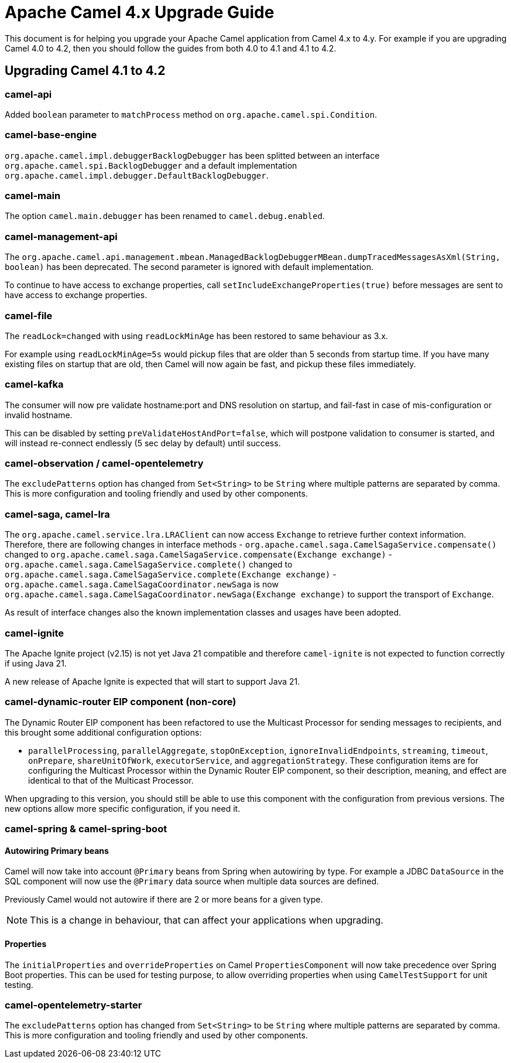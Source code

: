 = Apache Camel 4.x Upgrade Guide

This document is for helping you upgrade your Apache Camel application
from Camel 4.x to 4.y. For example if you are upgrading Camel 4.0 to 4.2, then you should follow the guides
from both 4.0 to 4.1 and 4.1 to 4.2.

== Upgrading Camel 4.1 to 4.2

=== camel-api

Added `boolean` parameter to `matchProcess` method on `org.apache.camel.spi.Condition`.

=== camel-base-engine

`org.apache.camel.impl.debuggerBacklogDebugger` has been splitted between an interface `org.apache.camel.spi.BacklogDebugger` and a default implementation `org.apache.camel.impl.debugger.DefaultBacklogDebugger`.

=== camel-main

The option `camel.main.debugger` has been renamed to `camel.debug.enabled`.

=== camel-management-api

The `org.apache.camel.api.management.mbean.ManagedBacklogDebuggerMBean.dumpTracedMessagesAsXml(String, boolean)` has been deprecated.
The second parameter is ignored with default implementation.

To continue to have access to exchange properties, call `setIncludeExchangeProperties(true)` before messages
are sent to have access to exchange properties.

=== camel-file

The `readLock=changed` with using `readLockMinAge` has been restored to same behaviour as 3.x.

For example using `readLockMinAge=5s` would pickup files that are older than 5 seconds from startup time.
If you have many existing files on startup that are old, then Camel will now again be fast,
and pickup these files immediately.

=== camel-kafka

The consumer will now pre validate hostname:port and DNS resolution on startup, and fail-fast
in case of mis-configuration or invalid hostname.

This can be disabled by setting `preValidateHostAndPort=false`, which will postpone validation
to consumer is started, and will instead re-connect endlessly (5 sec delay by default) until success.

=== camel-observation / camel-opentelemetry

The `excludePatterns` option has changed from `Set<String>` to be `String` where multiple patterns are separated by comma.
This is more configuration and tooling friendly and used by other components.

=== camel-saga, camel-lra

The `org.apache.camel.service.lra.LRAClient` can now access `Exchange` to retrieve further context information. Therefore, there are following changes in interface methods
- `org.apache.camel.saga.CamelSagaService.compensate()` changed to `org.apache.camel.saga.CamelSagaService.compensate(Exchange exchange)`
- `org.apache.camel.saga.CamelSagaService.complete()` changed to `org.apache.camel.saga.CamelSagaService.complete(Exchange exchange)`
- `org.apache.camel.saga.CamelSagaCoordinator.newSaga` is now `org.apache.camel.saga.CamelSagaCoordinator.newSaga(Exchange exchange)`
to support the transport of `Exchange`.

As result of interface changes also the known implementation classes and usages have been adopted.

=== camel-ignite

The Apache Ignite project (v2.15) is not yet Java 21 compatible and therefore `camel-ignite` is not
expected to function correctly if using Java 21.

A new release of Apache Ignite is expected that will start to support Java 21.

=== camel-dynamic-router EIP component (non-core)

The Dynamic Router EIP component has been refactored to use the Multicast Processor for sending messages to recipients,
and this brought some additional configuration options:

- `parallelProcessing`, `parallelAggregate`, `stopOnException`, `ignoreInvalidEndpoints`, `streaming`, `timeout`,
`onPrepare`, `shareUnitOfWork`, `executorService`, and `aggregationStrategy`.  These configuration items are for
configuring the Multicast Processor within the Dynamic Router EIP component, so their description, meaning, and effect
are identical to that of the Multicast Processor.

When upgrading to this version, you should still be able to use this component with the configuration from previous
versions.  The new options allow more specific configuration, if you need it.

=== camel-spring & camel-spring-boot

==== Autowiring Primary beans

Camel will now take into account `@Primary` beans from Spring when autowiring by type.
For example a JDBC `DataSource` in the SQL component will now use the `@Primary` data source
when multiple data sources are defined.

Previously Camel would not autowire if there are 2 or more beans for a given type.

NOTE: This is a change in behaviour, that can affect your applications when upgrading.

==== Properties

The `initialProperties` and `overrideProperties` on Camel `PropertiesComponent` will now
take precedence over Spring Boot properties. This can be used for testing purpose,
to allow overriding properties when using `CamelTestSupport` for unit testing.

=== camel-opentelemetry-starter

The `excludePatterns` option has changed from `Set<String>` to be `String` where multiple patterns are separated by comma.
This is more configuration and tooling friendly and used by other components.
